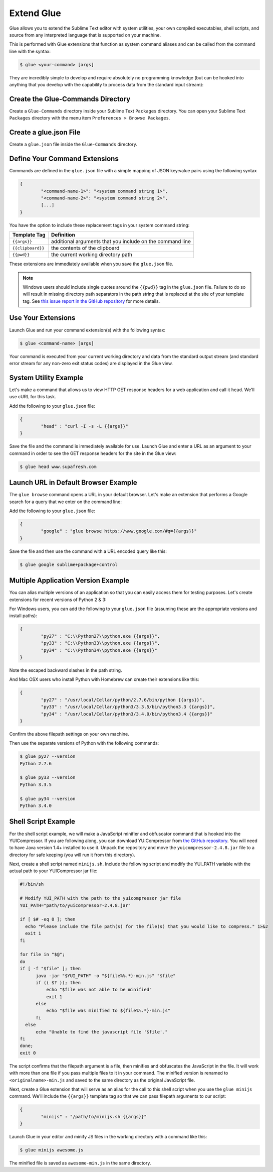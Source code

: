 Extend Glue
=============

Glue allows you to extend the Sublime Text editor with system utilities, your own compiled executables, shell scripts, and source from any interpreted language that is supported on your machine.

This is performed with Glue extensions that function as system command aliases and can be called from the command line with the syntax:

.. code:: bash

	$ glue <your-command> [args]

They are incredibly simple to develop and require absolutely no programming knowledge (but can be hooked into anything that you develop with the capability to process data from the standard input stream):

Create the Glue-Commands Directory
-------------------------------------
Create a ``Glue-Commands`` directory inside your Sublime Text ``Packages`` directory.   You can open your Sublime Text ``Packages`` directory with the menu item ``Preferences > Browse Packages``.

Create a glue.json File
-------------------------

Create a ``glue.json`` file inside the ``Glue-Commands`` directory.

Define Your Command Extensions
----------------------------------

Commands are defined in the ``glue.json`` file with a simple mapping of JSON key:value pairs using the following syntax

.. code:: json

	{
	 	"<command-name-1>": "<system command string 1>",
	 	"<command-name-2>": "<system command string 2>",
	 	[...]
	}

You have the option to include these replacement tags in your system command string:

==================   =============================================================
Template Tag          Definition
==================   =============================================================
``{{args}}``       	 additional arguments that you include on the command line
``{{clipboard}}``    the contents of the clipboard
``{{pwd}}``          the current working directory path
==================   =============================================================

These extensions are immediately available when you save the ``glue.json`` file.

.. note::

	Windows users should include single quotes around the ``{{pwd}}`` tag in the ``glue.json`` file.  Failure to do so will result in missing directory path separators in the path string that is replaced at the site of your template tag.  See `this issue report in the GitHub repository <https://github.com/chrissimpkins/glue/issues/1>`_ for more details.

Use Your Extensions
---------------------

Launch Glue and run your command extension(s) with the following syntax:

.. code:: bash

	$ glue <command-name> [args]

Your command is executed from your current working directory and data from the standard output stream (and standard error stream for any non-zero exit status codes) are displayed in the Glue view.


System Utility Example
------------------------
Let's make a command that allows us to view HTTP GET response headers for a web application and call it ``head``.  We'll use cURL for this task.

Add the following to your ``glue.json`` file:

.. code:: json

	{
		"head" : "curl -I -s -L {{args}}"
	}

Save the file and the command is immediately available for use.  Launch Glue and enter a URL as an argument to your command in order to see the GET response headers for the site in the Glue view:

.. code:: bash

	$ glue head www.supafresh.com


Launch URL in Default Browser Example
----------------------------------------
The ``glue browse`` command opens a URL in your default browser.  Let's make an extension that performs a Google search for a query that we enter on the command line:

Add the following to your ``glue.json`` file:

.. code:: json

	{
		"google" : "glue browse https://www.google.com/#q={{args}}"
	}

Save the file and then use the command with a URL encoded query like this:

.. code:: bash

	$ glue google sublime+package+control


Multiple Application Version Example
----------------------------------------
You can alias multiple versions of an application so that you can easily access them for testing purposes.  Let's create extensions for recent versions of Python 2 & 3:

For Windows users, you can add the following to your ``glue.json`` file (assuming these are the appropriate versions and install paths):

.. code:: json

	{
		"py27" : "C:\\Python27\\python.exe {{args}}",
		"py33" : "C:\\Python33\\python.exe {{args}}",
		"py34" : "C:\\Python34\\python.exe {{args}}"
	}

Note the escaped backward slashes in the path string.

And Mac OSX users who install Python with Homebrew can create their extensions like this:

.. code:: json

	{
		"py27" : "/usr/local/Cellar/python/2.7.6/bin/python {{args}}",
		"py33" : "/usr/local/Cellar/python3/3.3.5/bin/python3.3 {{args}}",
		"py34" : "/usr/local/Cellar/python3/3.4.0/bin/python3.4 {{args}}"
	}

Confirm the above filepath settings on your own machine.

Then use the separate versions of Python with the following commands:

.. code:: bash

	$ glue py27 --version
	Python 2.7.6

	$ glue py33 --version
	Python 3.3.5

	$ glue py34 --version
	Python 3.4.0


Shell Script Example
---------------------

For the shell script example, we will make a JavaScript minifier and obfuscator command that is hooked into the YUICompressor.  If you are following along, you can download YUICompressor from `the GitHub repository`_.  You will need to have Java version 1.4+ installed to use it.  Unpack the repository and move the ``yuicompressor-2.4.8.jar`` file to a directory for safe keeping (you will run it from this directory).

Next, create a shell script named ``minijs.sh``.  Include the following script and modify the YUI_PATH variable with the actual path to your YUICompressor jar file:

.. code:: sh

		#!/bin/sh

		# Modify YUI_PATH with the path to the yuicompressor jar file
		YUI_PATH="path/to/yuicompressor-2.4.8.jar"

		if [ $# -eq 0 ]; then
		  echo "Please include the file path(s) for the file(s) that you would like to compress." 1>&2
		  exit 1
		fi

		for file in "$@";
		do
		if [ -f "$file" ]; then
		      java -jar "$YUI_PATH" -o "${file%%.*}-min.js" "$file"
		      if (( $? )); then
		          echo "$file was not able to be minified"
		          exit 1
		      else
		          echo "$file was minified to ${file%%.*}-min.js"
		      fi
		  else
		      echo "Unable to find the javascript file '$file'."
		fi
		done;
		exit 0

The script confirms that the filepath argument is a file, then minifies and obfuscates the JavaScript in the file.  It will work with more than one file if you pass multiple files to it in your command.  The minified version is renamed to ``<originalname>-min.js`` and saved to the same directory as the original JavaScript file.

Next, create a Glue extension that will serve as an alias for the call to this shell script when you use the ``glue minijs`` command.  We'll include the ``{{args}}`` template tag so that we can pass filepath arguments to our script:

.. code:: json

	{
		"minijs" : "/path/to/minijs.sh {{args}}"
	}

Launch Glue in your editor and minify JS files in the working directory with a command like this:

.. code:: bash

	$ glue minijs awesome.js

The minified file is saved as ``awesome-min.js`` in the same directory.


.. _the GitHub repository: https://github.com/yui/yuicompressor


